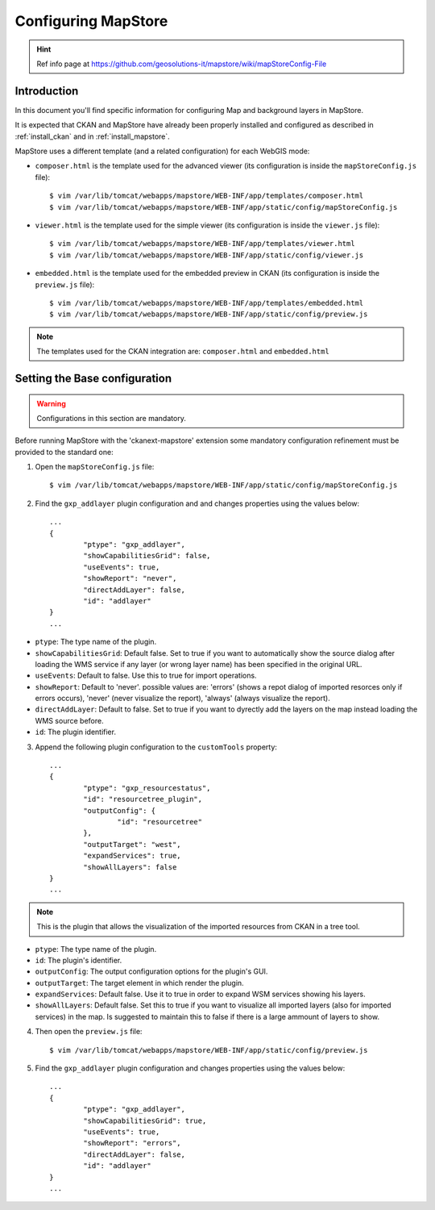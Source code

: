 .. _config_mapstore:

####################
Configuring MapStore
####################

.. hint::
   Ref info page at https://github.com/geosolutions-it/mapstore/wiki/mapStoreConfig-File

============
Introduction
============

In this document you'll find specific information for configuring Map and background layers in MapStore. 

It is expected that CKAN and MapStore have already been properly installed and configured as described 
in :ref:`install_ckan` and in :ref:`install_mapstore`.

MapStore uses a different template (and a related configuration) for each WebGIS mode:

- ``composer.html`` is the template used for the advanced viewer 
  (its configuration is inside the ``mapStoreConfig.js`` file)::

		$ vim /var/lib/tomcat/webapps/mapstore/WEB-INF/app/templates/composer.html
		$ vim /var/lib/tomcat/webapps/mapstore/WEB-INF/app/static/config/mapStoreConfig.js

- ``viewer.html`` is the template used for the simple viewer 
  (its configuration is inside the ``viewer.js`` file)::

		$ vim /var/lib/tomcat/webapps/mapstore/WEB-INF/app/templates/viewer.html
		$ vim /var/lib/tomcat/webapps/mapstore/WEB-INF/app/static/config/viewer.js
		
- ``embedded.html`` is the template used for the embedded preview in CKAN 
  (its configuration is inside the ``preview.js`` file)::

		$ vim /var/lib/tomcat/webapps/mapstore/WEB-INF/app/templates/embedded.html
		$ vim /var/lib/tomcat/webapps/mapstore/WEB-INF/app/static/config/preview.js
		
.. note:: The templates used for the CKAN integration are: ``composer.html`` and ``embedded.html``

==============================
Setting the Base configuration
==============================

.. warning:: Configurations in this section are mandatory.

Before running MapStore with the 'ckanext-mapstore' extension some mandatory configuration refinement 
must be provided  to the standard one:

1) Open the ``mapStoreConfig.js`` file::

	$ vim /var/lib/tomcat/webapps/mapstore/WEB-INF/app/static/config/mapStoreConfig.js
	
2) Find the ``gxp_addlayer`` plugin configuration and and changes properties using the values below::

		...
		{
			"ptype": "gxp_addlayer",
			"showCapabilitiesGrid": false,
			"useEvents": true,
			"showReport": "never",
			"directAddLayer": false,
			"id": "addlayer"
		}
		...
		
* ``ptype``: The type name of the plugin.
* ``showCapabilitiesGrid``: Default false. Set to true if you want to automatically show the source dialog after loading the WMS service if any layer (or wrong layer name) has been specified in the original URL.
* ``useEvents``: Default to false. Use this to true for import operations.
* ``showReport``: Default to 'never'. possible values are: 'errors' (shows a repot dialog of imported resorces only if errors occurs), 'never' (never visualize the report), 'always' (always visualize the report).
* ``directAddLayer``: Default to false. Set to true if you want to dyrectly add the layers on the map instead loading the WMS source before.
* ``id``: The plugin identifier.


3) Append the following plugin configuration to the ``customTools`` property::

		...
		{
			"ptype": "gxp_resourcestatus",
			"id": "resourcetree_plugin",
			"outputConfig": {
				"id": "resourcetree"
			},
			"outputTarget": "west",
			"expandServices": true,
			"showAllLayers": false	
		}
		...
		
		
.. note:: This is the plugin that allows the visualization of the imported resources from CKAN in a tree tool. 
	
* ``ptype``: The type name of the plugin.
* ``id``: The plugin's identifier.
* ``outputConfig``: The output configuration options for the plugin's GUI.
* ``outputTarget``: The target element in which render the plugin.
* ``expandServices``: Default false. Use it to true in order to expand WSM services showing his layers.
* ``showAllLayers``: Default false. Set this to true if you want to visualize all imported layers (also for imported services) in the map. Is suggested to maintain this to false if there is a large ammount of layers to show. 
	
4) Then open the ``preview.js`` file::

	$ vim /var/lib/tomcat/webapps/mapstore/WEB-INF/app/static/config/preview.js
	
5) Find the ``gxp_addlayer`` plugin configuration and changes properties using the values below::
			
		...
		{
			"ptype": "gxp_addlayer",
			"showCapabilitiesGrid": true,
			"useEvents": true,
			"showReport": "errors",
			"directAddLayer": false,
			"id": "addlayer"
		}
		...




